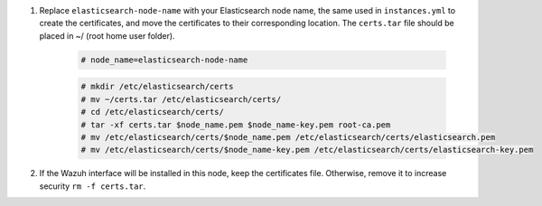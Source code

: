 .. Copyright (C) 2021 Wazuh, Inc.

#. Replace ``elasticsearch-node-name`` with your Elasticsearch node name, the same used in ``instances.yml`` to create the certificates, and move the certificates to their corresponding location.  The ``certs.tar`` file should be placed in ~/ (root home user folder).

    .. code-block:: console

      # node_name=elasticsearch-node-name
      
    .. code-block:: console
      
      # mkdir /etc/elasticsearch/certs
      # mv ~/certs.tar /etc/elasticsearch/certs/
      # cd /etc/elasticsearch/certs/
      # tar -xf certs.tar $node_name.pem $node_name-key.pem root-ca.pem
      # mv /etc/elasticsearch/certs/$node_name.pem /etc/elasticsearch/certs/elasticsearch.pem
      # mv /etc/elasticsearch/certs/$node_name-key.pem /etc/elasticsearch/certs/elasticsearch-key.pem

#. If the Wazuh interface will be installed in this node, keep the certificates file. Otherwise, remove it to increase security  ``rm -f certs.tar``.


.. End of include file


